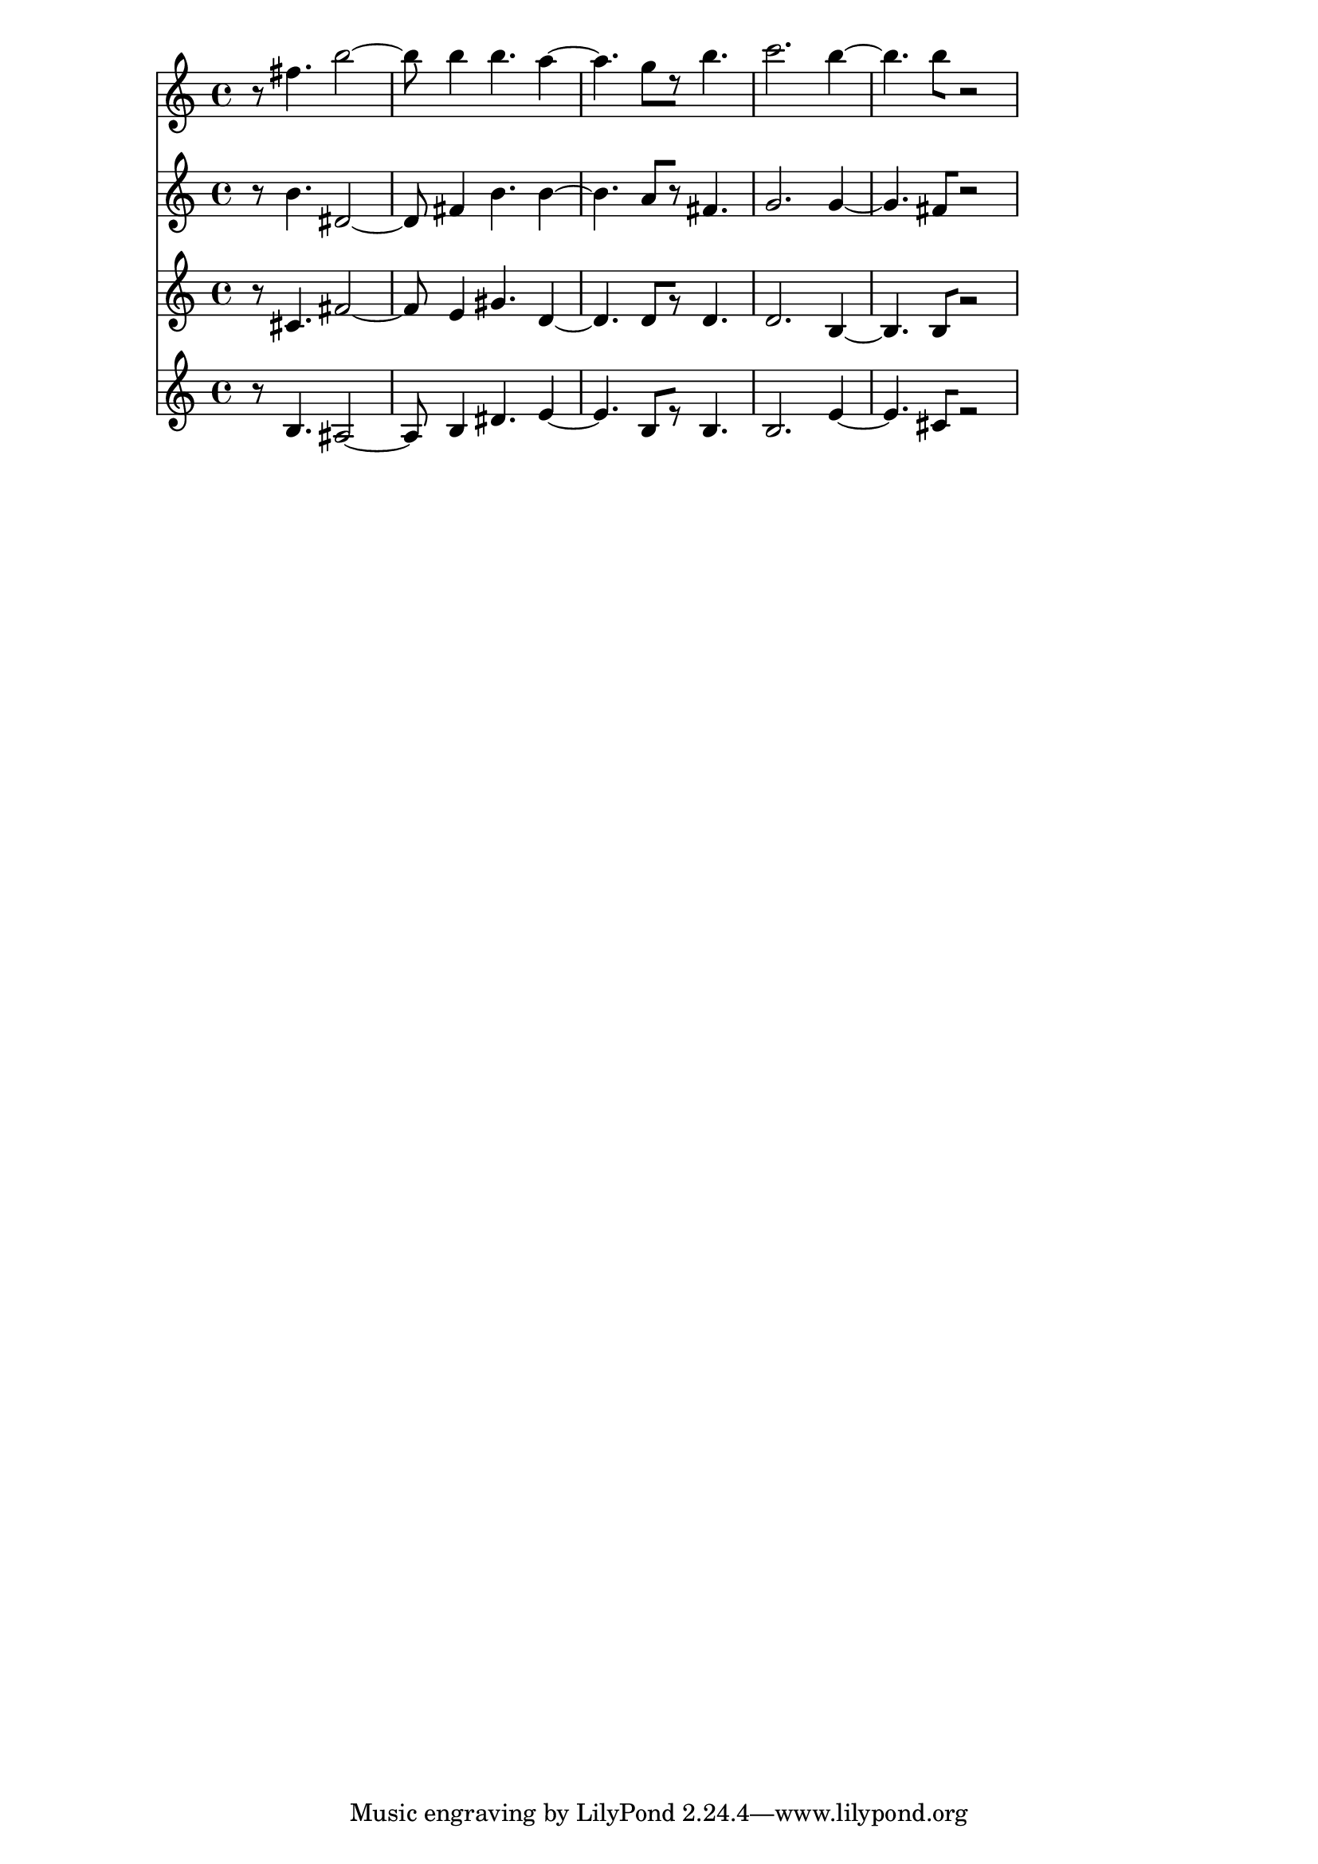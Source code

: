 % 2017-09-23 13:35

\version "2.19.54"
\language "english"

\header {}

\layout {}

\paper {}

\score {
    <<
        {
            {
                r8
                fs''4.
                b''2 ~
                b''8
                b''4
                b''4.
                a''4 ~
                a''4.
                g''8 [
                r8 ]
                b''4.
                c'''2.
                b''4 ~
                b''4.
                b''8 [
                r2 ]
            }
        }
        {
            {
                r8
                b'4.
                ds'2 ~
                ds'8
                fs'4
                b'4.
                b'4 ~
                b'4.
                a'8 [
                r8 ]
                fs'4.
                g'2.
                g'4 ~
                g'4.
                fs'8 [
                r2 ]
            }
        }
        {
            {
                r8
                cs'4.
                fs'2 ~
                fs'8
                e'4
                gs'4.
                d'4 ~
                d'4.
                d'8 [
                r8 ]
                d'4.
                d'2.
                b4 ~
                b4.
                b8 [
                r2 ]
            }
        }
        {
            {
                r8
                b4.
                as2 ~
                as8
                b4
                ds'4.
                e'4 ~
                e'4.
                b8 [
                r8 ]
                b4.
                b2.
                e'4 ~
                e'4.
                cs'8 [
                r2 ]
            }
        }
    >>
}
